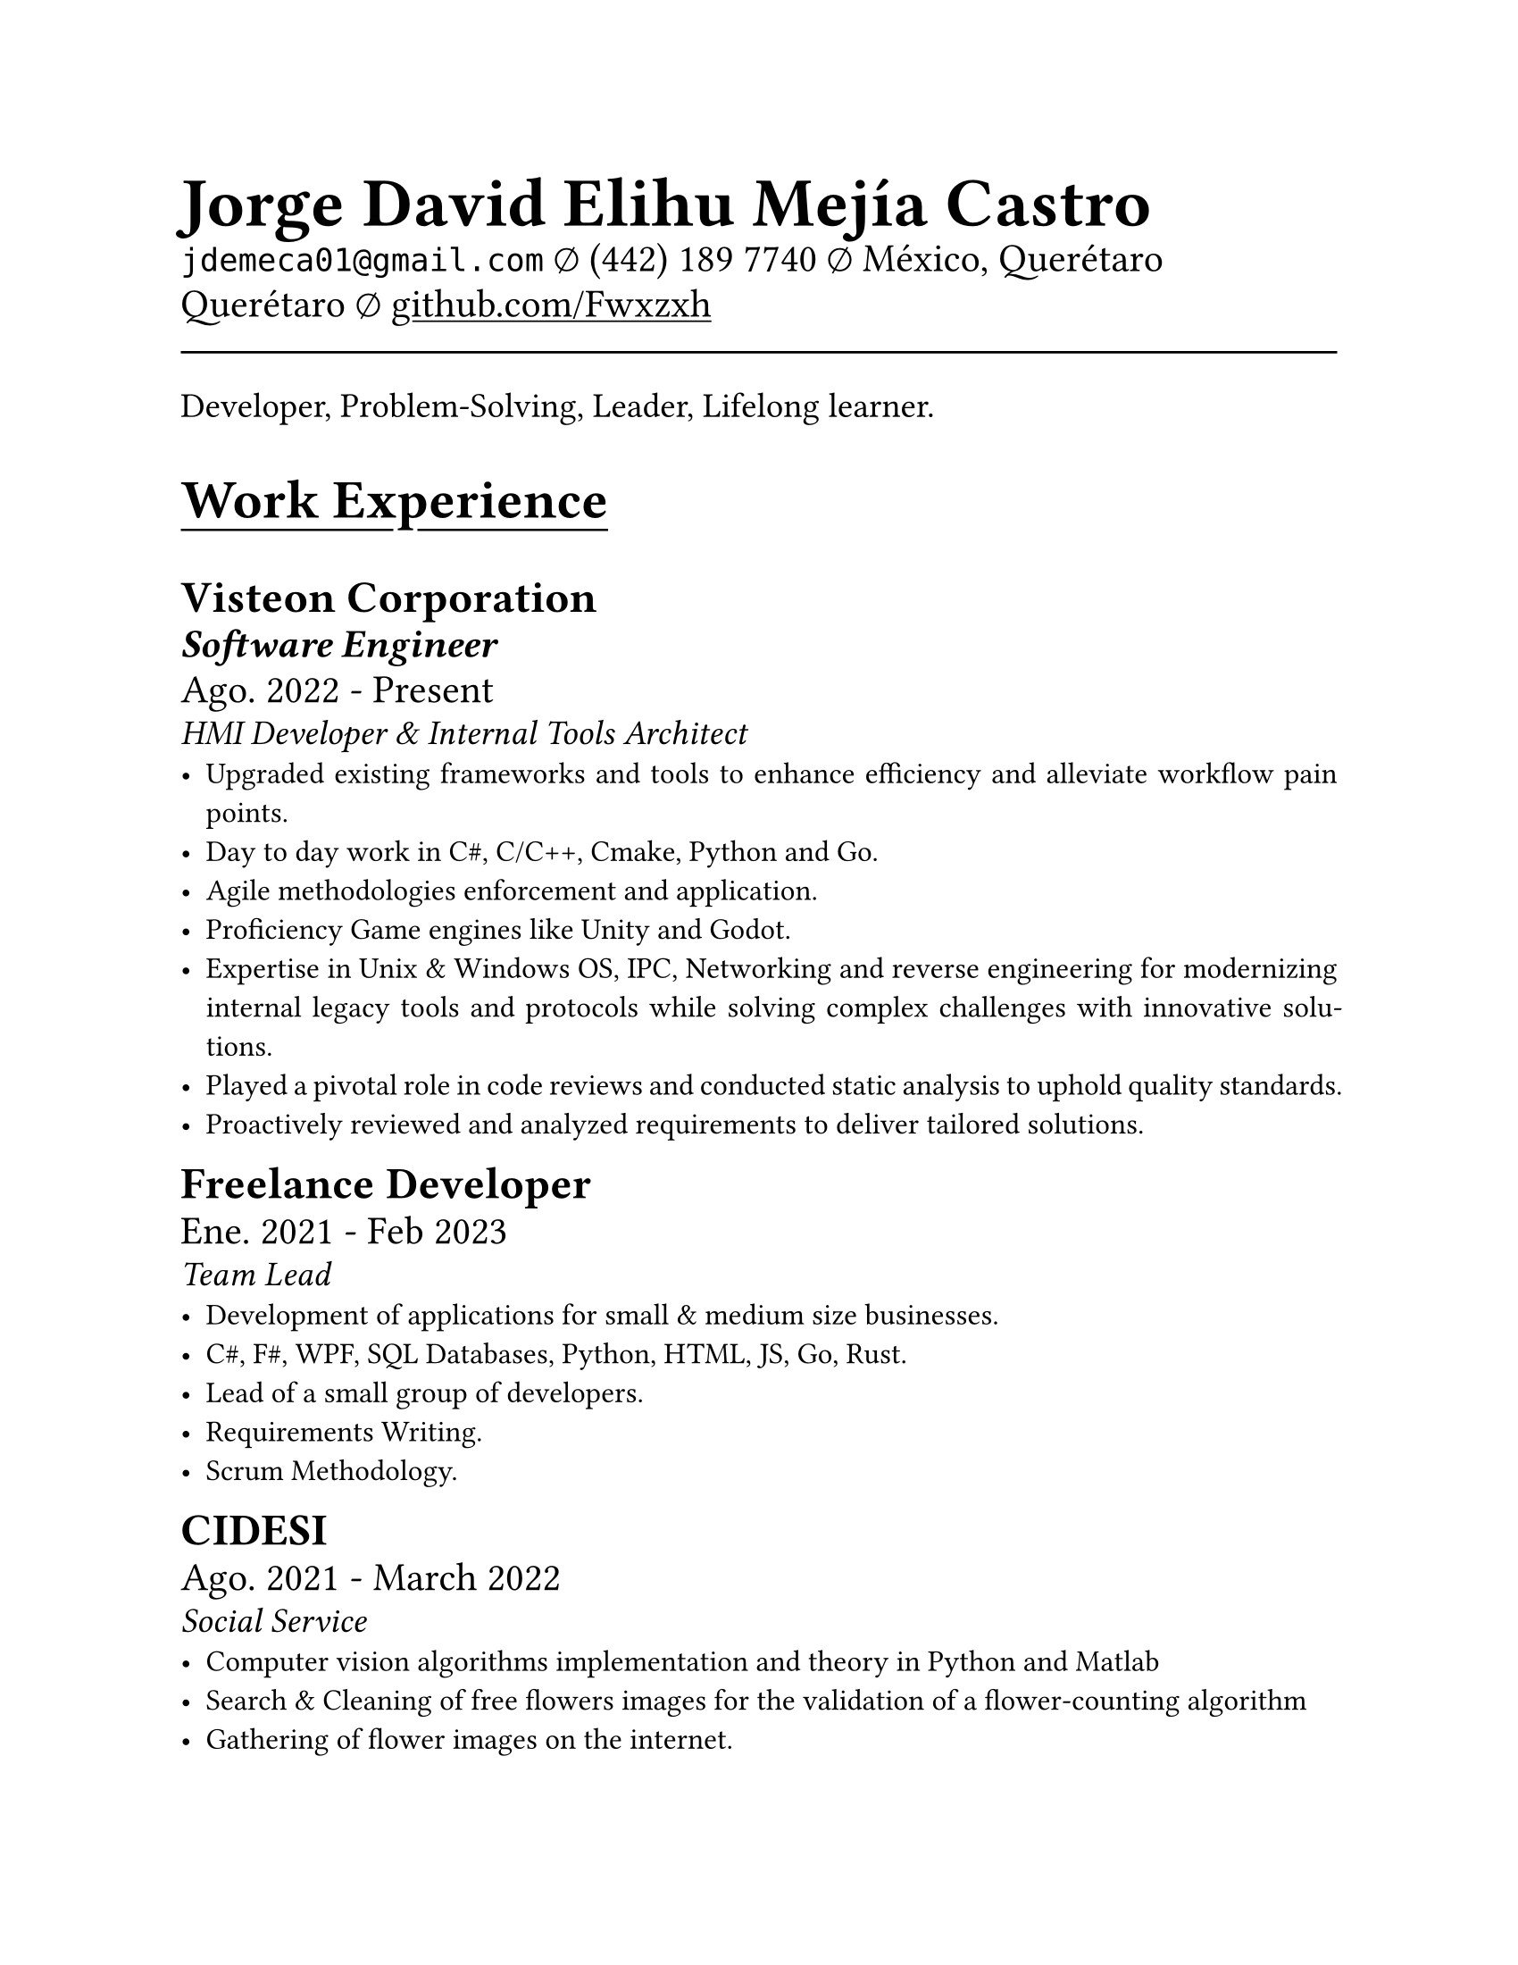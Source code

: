 #set document(
  title: "Resume",
  author: "Jorge David Elihu Mejía Castro",
  date: auto,
  keywords: ("Resume", "Jorge David Elihu Mejía Castro", "Technology")
)
#set page(
  paper: "us-letter"
)
#set par(justify: true)
#set text(
  font: "Times New Roman",
  size: 12pt,
)

// A Function to generate a resume item
#let WorkItem(Company, Title, Date, Keywords, Experiences) = {
  text(18pt, weight: "bold")[#Company]
  linebreak()

  if Title != "" {
    text(16pt, weight: "semibold", style: "italic")[#Title]
    linebreak()
  }
  text(16pt)[#Date]
  linebreak()

  if Keywords != "" {
    text(14pt, style: "italic")[#Keywords]
    linebreak()
  }
  for value in Experiences [
    - #value
  ]
}

// A function to Generate a styled header
#let NewSectionHeader(Title) = {
  text(22pt, weight: "bold")[
    #underline(offset: 5pt)[
      #Title
    ]
  ]
}

// Header of my document
#par(justify: false)[
  #align(left)[
    #text(28pt, weight: "black")[
      *Jorge David Elihu Mejía Castro*
    ]
    #text(16pt, weight: "light")[
      `jdemeca01@gmail.com` #sym.emptyset
      (442) 189 7740 #sym.emptyset
      México, Querétaro Querétaro #sym.emptyset
      #show link: underline
      #link("https://github.com/Fwxzxh")[github.com/Fwxzxh]
    ]
  ]
]

#line(length: 100%, end: none)

// Keywords
#par()[
  #text(size: 14pt)[
  Developer, Problem-Solving, Leader, Lifelong learner.
  ]
]

// ITms
#NewSectionHeader("Work Experience")

#WorkItem(
  "Visteon Corporation",
  "Software Engineer",
  "Ago. 2022 - Present",
  "HMI Developer & Internal Tools Architect",
  (
    "Upgraded existing frameworks and tools to enhance efficiency and alleviate workflow pain points.",
    "Day to day work in C#, C/C++, Cmake, Python and Go.",
    "Agile methodologies enforcement and application.",
    "Proficiency Game engines like Unity and Godot.",
    "Expertise in Unix & Windows OS, IPC, Networking and reverse engineering for modernizing internal legacy tools and protocols while solving complex challenges with innovative solutions.",
    "Played a pivotal role in code reviews and conducted static analysis to uphold quality standards.",
    "Proactively reviewed and analyzed requirements to deliver tailored solutions.",
  )
)

#WorkItem(
  "Freelance Developer",
  "",
  "Ene. 2021 - Feb 2023",
  "Team Lead",
  (
    "Development of applications for small & medium size businesses.",
    "C#, F#, WPF, SQL Databases, Python, HTML, JS, Go, Rust.",
    "Lead of a small group of developers.",
    "Requirements Writing.",
    "Scrum Methodology."
  )
)

#WorkItem(
  "CIDESI",
  "",
  "Ago. 2021 - March 2022",
  "Social Service",
  (
    "Computer vision algorithms implementation and theory in Python and Matlab",
    "Search & Cleaning of free flowers images for the validation of a flower-counting algorithm",
    "Gathering of flower images on the internet.",
    "Cleaning, segmentation & counting of flowers via Computer vision algorithms.",
  )
)

#NewSectionHeader("Education")

#WorkItem(
  "Tecnológico Nacional de México campus Querétaro",
  "",
  "2017-2024",
  "Computer engineering",
  (
    "",
  )
)